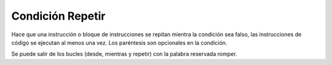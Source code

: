 .. meta::
   :description: Condición repetir en Latino
   :keywords: manual, documentacion, latino, sintaxis, repetir

==================
Condición Repetir
==================
Hace que una instrucción o bloque de instrucciones se repitan mientra la condición sea falso, las instrucciones de código se ejecutan al menos una vez. Los paréntesis son opcionales en la condición.

.. raw:: html

   <pre><code class="language-latino line-numbers">repetir
     #codigo
   hasta condicion

   i=0
   repetir
     escribir(i)
     i++ #incremento
   hasta i == 10
   #salida: 0 1 2 3 4 5 6 7 8 9</code></pre>

Se puede salir de los bucles (desde, mientras y repetir) con la palabra reservada romper.

.. raw:: html

   <pre><code class="language-latino line-numbers">desde(i=0; i < 10; i++)
     si (i == 5)
       romper    #se sale del ciclo desde
     fin
     imprimir(i)
   fin
   #salida: 0 1 2 3 4   #se imprime solo hasta el 4</code></pre>